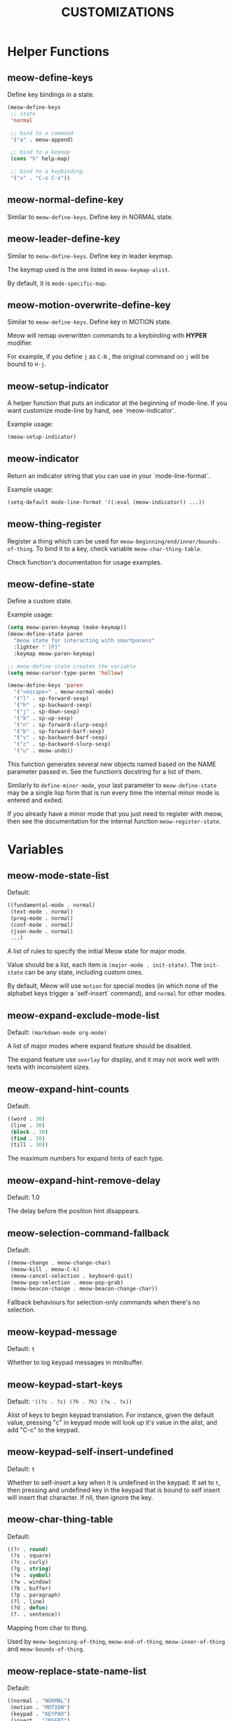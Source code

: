 #+title: CUSTOMIZATIONS

* Helper Functions

** meow-define-keys

Define key bindings in a state.

#+begin_src emacs-lisp
  (meow-define-keys
   ;; state
   'normal

   ;; bind to a command
   '("a" . meow-append)

   ;; bind to a keymap
   (cons "h" help-map)

   ;; bind to a keybinding
   '("x" . "C-x C-x"))
#+end_src

** meow-normal-define-key

Similar to ~meow-define-keys~.  Define key in NORMAL state.

** meow-leader-define-key

Similar to ~meow-define-keys~.  Define key in leader keymap.

The keymap used is the one listed in ~meow-keymap-alist~.

By default, it is ~mode-specific-map~.

** meow-motion-overwrite-define-key

Similar to ~meow-define-keys~.  Define key in MOTION state.

Meow will remap overwritten commands to a keybinding with *HYPER* modifier.

For example, if you define ~j~ as ~C-N~ , the original command on ~j~ will be bound to ~H-j~.

** meow-setup-indicator

A helper function that puts an indicator at the beginning of mode-line. If you want customize mode-line by hand, see `meow-indicator`.

Example usage:

#+begin_src emacs-lisp
  (meow-setup-indicator)
#+end_src

** meow-indicator

Return an indicator string that you can use in your `mode-line-format`.

Example usage:

#+begin_src emacs-lisp
  (setq-default mode-line-format '((:eval (meow-indicator)) ...))
#+end_src

** meow-thing-register

Register a thing which can be used for ~meow-beginning/end/inner/bounds-of-thing~.  To bind it to a key, check variable ~meow-char-thing-table~.

Check function's documentation for usage examples.

** meow-define-state
Define a custom state.

Example usage:

#+begin_src emacs-lisp
  (setq meow-paren-keymap (make-keymap))
  (meow-define-state paren
    "meow state for interacting with smartparens"
    :lighter " [P]"
    :keymap meow-paren-keymap)

  ;; meow-define-state creates the variable
  (setq meow-cursor-type-paren 'hollow)

  (meow-define-keys 'paren
    '("<escape>" . meow-normal-mode)
    '("l" . sp-forward-sexp)
    '("h" . sp-backward-sexp)
    '("j" . sp-down-sexp)
    '("k" . sp-up-sexp)
    '("n" . sp-forward-slurp-sexp)
    '("b" . sp-forward-barf-sexp)
    '("v" . sp-backward-barf-sexp)
    '("c" . sp-backward-slurp-sexp)
    '("u" . meow-undo))
#+end_src

This function generates several new objects named based on the NAME parameter passed
in. See the function’s docstring for a list of them.

Similarly to =define-minor-mode=, your last parameter to =meow-define-state= may be
a single lisp form that is run every time the internal minor mode is entered
and exited.

If you already have a minor mode that you just need to register with meow, then
see the documentation for the internal function =meow-register-state=.

* Variables

** meow-mode-state-list

Default:

#+begin_src emacs-lisp
  ((fundamental-mode . normal)
   (text-mode . normal)
   (prog-mode . normal)
   (conf-mode . normal)
   (json-mode . normal)
   ...)
#+end_src

A list of rules to specify the initial Meow state for major mode.

Value should be a list, each item is ~(major-mode . init-state)~.
The ~init-state~ can be any state, including custom ones.

By default, Meow will use ~motion~ for special modes (in which none of
the alphabet keys trigger a `self-insert` command), and ~normal~ for
other modes.

** meow-expand-exclude-mode-list

Default: ~(markdown-mode org-mode)~

A list of major modes where expand feature should be disabled.

The expand feature use ~overlay~ for display,
and it may not work well with texts with inconsistent sizes.

** meow-expand-hint-counts

Default:
#+begin_src emacs-lisp
  ((word . 30)
   (line . 30)
   (block . 30)
   (find . 30)
   (till . 30))
#+end_src

The maximum numbers for expand hints of each type.

** meow-expand-hint-remove-delay

Default: 1.0

The delay before the position hint disappears.

** meow-selection-command-fallback

Default:
#+begin_src emacs-lisp
  ((meow-change . meow-change-char)
   (meow-kill . meow-C-k)
   (meow-cancel-selection . keyboard-quit)
   (meow-pop-selection . meow-pop-grab)
   (meow-beacon-change . meow-beacon-change-char))
#+end_src

Fallback behaviours for selection-only commands when there's no selection.

** meow-keypad-message

Default: ~t~

Whether to log keypad messages in minibuffer.

** meow-keypad-start-keys

Default: ='((?c . ?c) (?h . ?h) (?x . ?x))=

Alist of keys to begin keypad translation. For instance, given the default
value, pressing "c" in keypad mode will look up it's value in the alist, and
add "C-c" to the keypad.

** meow-keypad-self-insert-undefined

Default: =t=

Whether to self-insert a key when it is undefined in the keypad. If
set to =t=, then pressing and undefined key in the keypad that is
bound to self insert will insert that character. If nil, then ignore
the key.

** meow-char-thing-table

Default:
#+begin_src emacs-lisp
  ((?r . round)
   (?s . square)
   (?c . curly)
   (?g . string)
   (?e . symbol)
   (?w . window)
   (?b . buffer)
   (?p . paragraph)
   (?l . line)
   (?d . defun)
   (?. . sentence))
#+end_src

Mapping from char to thing.

Used by ~meow-beginning-of-thing~, ~meow-end-of-thing~, ~meow-inner-of-thing~ and ~meow-bounds-of-thing~.

** meow-replace-state-name-list

Default:
#+begin_src emacs-lisp
  ((normal . "NORMAL")
   (motion . "MOTION")
   (keypad . "KEYPAD")
   (insert . "INSERT")
   (beacon . "BEACON"))
#+end_src

A association list of state symbols to strings describing the state.

** meow-indicator-face-alist
Default:

#+begin_src emacs-lisp
((normal . meow-normal-indicator)
 (motion . meow-motion-indicator)
 (keypad . meow-keypad-indicator)
 (insert . meow-insert-indicator)
 (beacon . meow-beacon-indicator))
#+end_src

An association list of meow state symbols to indicator face symbols.

** meow-display-thing-help

Default: ~t~

Whether to display the help prompt for ~meow-inner/bounds/begin/end-of-thing~.

** meow-keypad-describe-delay

Default: ~0.5~

The delay in seconds before popup keybinding descriptions appear.

** meow-grab-fill-commands

Default: ~(meow-query-replace meow-query-replace-regexp)~

A list of commands that meow will auto fill with grabbed content.

** meow-goto-line-function

Default: ~nil~

Function to use in ~meow-goto-line~.

Nil means find the command by key binding.

** meow-visit-collect-min-length

Default: ~1~

Minimal length when collecting symbols for ~meow-visit~.

** meow-visit-sanitize-completion

Default: ~t~

Whether let ~meow-visit~ display symbol regexps in a sanitized format.

** meow-use-clipboard

Default: ~nil~

Whether to use system clipboard.

** meow-use-keypad-when-execute-kbd

Default: ~t~

Whether to use KEYPAD when the result of executing kbd string is a keymap.

** meow-keypad-meta-prefix

Default: ~?m~

The prefix represent M- in KEYPAD state.

** meow-keypad-ctrl-meta-prefix

Default: ~?g~

The prefix represent C-M- in KEYPAD state.

** meow-keypad-literal-prefix

Default: ~32~ (SPC character)

The prefix represent no modifier in KEYPAD state.

** meow-expand-selection-type

Default: ~select~

The type of selection activated by ~meow-expand-*~ commands.

** meow-motion-remap-prefix

Default: "H-"

The prefix string used when remapping an occupied key in MOTION state.

For examples:
#+begin_example
  "C-x C-v" will remap the occupied j to C-x C-v j.
  "C-M-" will remap the occupied j to C-M-j.
#+end_example

** meow-state-mode-alist
Association list of symbols of meow states to their corresponding mode functions.

** meow-update-cursor-functions-alist

Association list of predicates to functions.

This list is used to update the cursor type and face. The first value whose
predicate evaluates to true will have its corresponding key run. This key
should use ~meow--set-cursor-type~ and ~meow--set-cursor-color~ to update the cursor.

You may customize this list for more complex modifications to the cursor.
For instance, to change the face of the insert cursor to a hollow cursor only
in org-mode, use

#+BEGIN_SRC emacs-lisp
(defun meow--update-cursor-custom ()
  (progn
    (meow--set-cursor-type 'hollow)
    (meow--set-cursor-color 'meow-insert-cursor)))
(add-to-list 'meow-update-cursor-functions-alist
             '((lambda () (and (meow-insert-mode-p)
                               (eq major-mode 'org-mode)))
               . meow--update-cursor-custom))
#+END_SRC
Note that the both the car and cdr must be functions.

However, for simple changes to the insert cursor it would be sufficient to
change the variable =meow-cursor-type-insert=.

** meow-keymap-alist

Association list of symbols to their corresponding keymaps. Used
to generate =meow-*-define-key= helpers.

** meow-word-thing, meow-symbol-thing

The things used by meow for marking/movement by words and symbols, respectively.

The values are 'things' as understood by ~thingatpt~ - symbols that will be
passed to ~forward-thing~ and ~bounds-of-thing-at-point~, which see.

This means that they must, at minimum, have a function as the value of their
=forward-op= symbol property (or the function should be defined as
~forward-SYMBOLNAME~). This function should accept a single argument, a number
=n=, and should move over the next =n= things, in either the forward or backward
direction depending on the sign of =n=. Examples of such functions include
~forward-word~, ~forward-symbol~ and ~forward-sexp~, which ~thingatpt~ uses for
the =word=, =symbol= and =sexp= things, respectively.

*** Custom =word=, =symbol= definitions

By customizing these variables, you can make Meow use your own definitions for
=word= and =symbol=. For example, here is how you can get =word= behavior closer
to Vim's -

#+begin_src emacs-lisp
(defun forward-vimlike-word (&optional arg)
  "Alternate `forward-word'. Essentially the same idea as Vim's 'e'."
  (interactive "^p")
  (setq arg (or arg 1))
  (cl-destructuring-bind (sign move-func char-func)
      (if (>= arg 0)
          '(1 skip-syntax-forward char-after)
        '(-1 skip-syntax-backward char-before))
    (with-syntax-table (standard-syntax-table)
      (let ((distance sign))
        (while (and distance (> (abs distance) 0) (> (* arg sign) 0))
          (setq distance
                (when-let ((next-char (funcall char-func))
                           (next-syntax (char-syntax next-char)))
                  (cond ((eq next-syntax ?w)
                         (funcall move-func "w"))
                        ((eq next-syntax ?\ )
                         (prog1
                             (funcall move-func " ")
                           (forward-vimlike-word sign)))
                        (t
                         (funcall move-func "^w ")))))
          (setq arg (- arg sign)))
        (and distance (> (abs distance) 0))))))

(put 'vimlike-word 'forward-op #'forward-vimlike-word)

(setq meow-word-thing 'vimlike-word)
#+end_src

Meow also provides ~meow-kill-word~ and ~meow-backward-kill-word~, versions of
~kill-word~ and ~backward-kill-word~ that respect ~meow-word-thing~.
